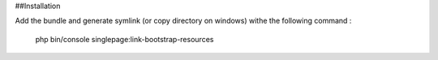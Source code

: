 ##Installation

Add the bundle and generate symlink (or copy directory on windows) withe the following command :

   php bin/console singlepage:link-bootstrap-resources